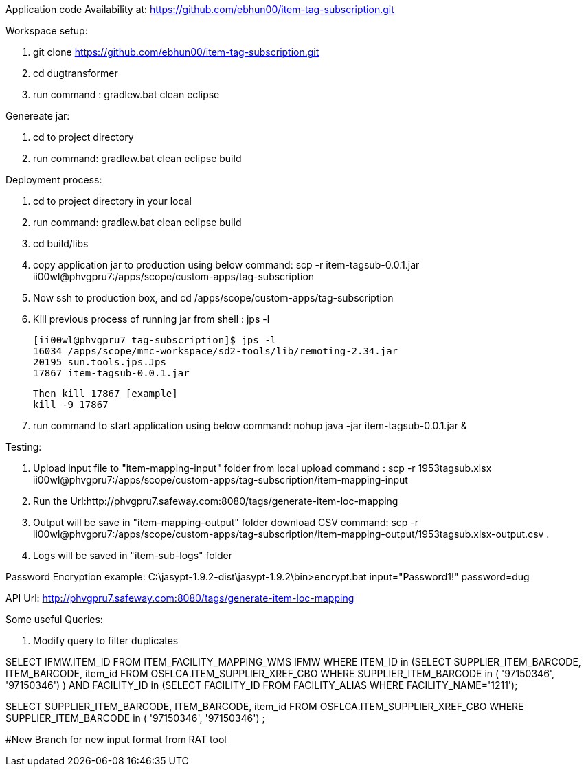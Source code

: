 Application code Availability at: https://github.com/ebhun00/item-tag-subscription.git

Workspace setup:

1. git clone https://github.com/ebhun00/item-tag-subscription.git
2. cd dugtransformer
3. run command : gradlew.bat clean eclipse

Genereate jar:

1. cd to project directory
2. run command: gradlew.bat clean eclipse build

Deployment process:

1. cd to project directory in your local
2. run command: gradlew.bat clean eclipse build
3. cd build/libs
4. copy application jar to production using below command:
	scp -r item-tagsub-0.0.1.jar ii00wl@phvgpru7:/apps/scope/custom-apps/tag-subscription
5. Now ssh to production box, and cd /apps/scope/custom-apps/tag-subscription
6. Kill previous process of running jar 
	from shell : jps -l
	
	[ii00wl@phvgpru7 tag-subscription]$ jps -l
	16034 /apps/scope/mmc-workspace/sd2-tools/lib/remoting-2.34.jar
	20195 sun.tools.jps.Jps
	17867 item-tagsub-0.0.1.jar
	
	Then kill 17867 [example]
	kill -9 17867
	
6. run command to start application using below command:
	nohup java -jar item-tagsub-0.0.1.jar &
	
Testing:

1. Upload input file to "item-mapping-input" folder from local
upload command : 
scp -r 1953tagsub.xlsx ii00wl@phvgpru7:/apps/scope/custom-apps/tag-subscription/item-mapping-input
2. Run the Url:http://phvgpru7.safeway.com:8080/tags/generate-item-loc-mapping
3. Output will be save in "item-mapping-output" folder
download CSV command:
scp -r  ii00wl@phvgpru7:/apps/scope/custom-apps/tag-subscription/item-mapping-output/1953tagsub.xlsx-output.csv .
4. Logs will be saved in "item-sub-logs" folder



Password Encryption example:
C:\jasypt-1.9.2-dist\jasypt-1.9.2\bin>encrypt.bat input="Password1!" password=dug

API Url: http://phvgpru7.safeway.com:8080/tags/generate-item-loc-mapping


Some useful Queries:

1. Modify query to filter duplicates

SELECT IFMW.ITEM_ID FROM ITEM_FACILITY_MAPPING_WMS IFMW WHERE ITEM_ID in (SELECT SUPPLIER_ITEM_BARCODE, ITEM_BARCODE, item_id FROM OSFLCA.ITEM_SUPPLIER_XREF_CBO
				WHERE SUPPLIER_ITEM_BARCODE in (
'97150346',
'97150346') ) AND
FACILITY_ID in (SELECT FACILITY_ID FROM FACILITY_ALIAS WHERE FACILITY_NAME='1211');


SELECT SUPPLIER_ITEM_BARCODE, ITEM_BARCODE, item_id FROM OSFLCA.ITEM_SUPPLIER_XREF_CBO
				WHERE SUPPLIER_ITEM_BARCODE in (
'97150346',
'97150346') ;

#New Branch for new input format from RAT tool

